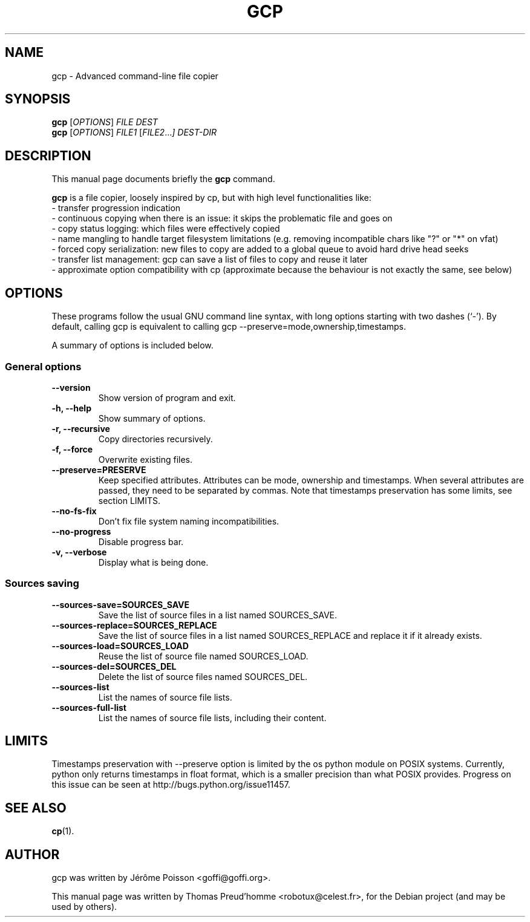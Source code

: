 .\"                                      Hey, EMACS: -*- nroff -*-
.\" First parameter, NAME, should be all caps
.\" Second parameter, SECTION, should be 1-8, maybe w/ subsection
.\" other parameters are allowed: see man(7), man(1)
.TH GCP 1 "November 22, 2010"
.\" Please adjust this date whenever revising the manpage.
.\"
.\" Some roff macros, for reference:
.\" .nh        disable hyphenation
.\" .hy        enable hyphenation
.\" .ad l      left justify
.\" .ad b      justify to both left and right margins
.\" .nf        disable filling
.\" .fi        enable filling
.\" .br        insert line break
.\" .sp <n>    insert n+1 empty lines
.\" for manpage-specific macros, see man(7)
.SH NAME
gcp \- Advanced command-line file copier
.SH SYNOPSIS
.B gcp
.RI [ OPTIONS ]
.I FILE DEST
.br
.B gcp
.RI [ OPTIONS ]
.I FILE1
.RI [ FILE2 ... ]
.I DEST-DIR
.SH DESCRIPTION
This manual page documents briefly the
.B gcp
command.
.PP
.\" TeX users may be more comfortable with the \fB<whatever>\fP and
.\" \fI<whatever>\fP escape sequences to invode bold face and italics,
.\" respectively.
\fBgcp\fP is a file copier, loosely inspired by cp, but with high level functionalities like:
 \- transfer progression indication
 \- continuous copying when there is an issue: it skips the problematic file and goes on
 \- copy status logging: which files were effectively copied
 \- name mangling to handle target filesystem limitations (e.g. removing incompatible chars like "?" or "*" on vfat)
 \- forced copy serialization: new files to copy are added to a global queue to avoid hard drive head seeks
 \- transfer list management: gcp can save a list of files to copy and reuse it later
 \- approximate option compatibility with cp (approximate because the behaviour is not exactly the same, see below)
.SH OPTIONS
These programs follow the usual GNU command line syntax, with long
options starting with two dashes (`-').
By default, calling gcp is equivalent to calling gcp \-\-preserve=mode,ownership,timestamps.
.PP
A summary of options is included below.
.SS "General options"
.TP
.B \-\-version
Show version of program and exit.
.TP
.B \-h, \-\-help
Show summary of options.
.TP
.B \-r, \-\-recursive
Copy directories recursively.
.TP
.B \-f, \-\-force
Overwrite existing files.
.TP
.B \-\-preserve=PRESERVE
Keep specified attributes. Attributes can be mode, ownership and timestamps.
When several attributes are passed, they need to be separated by commas. Note
that timestamps preservation has some limits, see section LIMITS.
.TP
.B \-\-no\-fs\-fix
Don't fix file system naming incompatibilities.
.TP
.B \-\-no\-progress
Disable progress bar.
.TP
.B \-v, \-\-verbose
Display what is being done.
.SS "Sources saving"
.TP
.B \-\-sources\-save=SOURCES_SAVE
Save the list of source files in a list named SOURCES_SAVE.
.TP
.B \-\-sources\-replace=SOURCES_REPLACE
Save the list of source files in a list named SOURCES_REPLACE and
replace it if it already exists.
.TP
.B \-\-sources\-load=SOURCES_LOAD
Reuse the list of source file named SOURCES_LOAD.
.TP
.B \-\-sources\-del=SOURCES_DEL
Delete the list of source files named SOURCES_DEL.
.TP
.B \-\-sources\-list
List the names of source file lists.
.TP
.B \-\-sources\-full\-list
List the names of source file lists, including their content.
.SH LIMITS
Timestamps preservation with \-\-preserve option is limited by the os python
module on POSIX systems. Currently, python only returns timestamps in float
format, which is a smaller precision than what POSIX provides. Progress on this
issue can be seen at http://bugs.python.org/issue11457.
.SH SEE ALSO
.BR cp (1).
.br
.SH AUTHOR
gcp was written by Jérôme Poisson <goffi@goffi.org>.
.PP
This manual page was written by Thomas Preud'homme <robotux@celest.fr>,
for the Debian project (and may be used by others).
